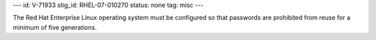 ---
id: V-71933
stig_id: RHEL-07-010270
status: none
tag: misc
---

The Red Hat Enterprise Linux operating system must be configured so that passwords are prohibited from reuse for a minimum of five generations.
